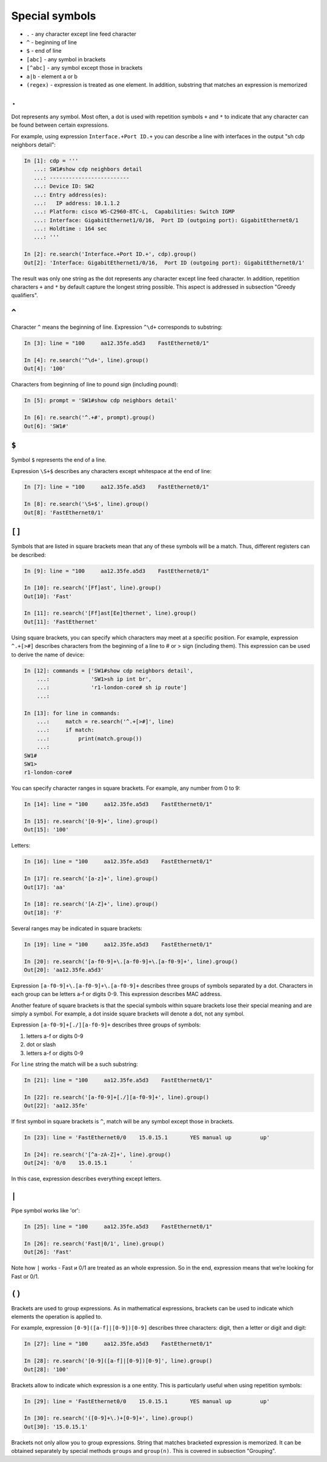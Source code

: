 Special symbols
-------------------

*  ``.`` - any character except line feed character
*  ``^`` - beginning of line
*  ``$`` - end of line
*  ``[abc]`` - any symbol in brackets
*  ``[^abc]`` - any symbol except those in brackets
*  ``a|b`` - element a or b
*  ``(regex)`` - expression is treated as one element. In addition, substring that matches an expression is memorized

``.``
~~~~~

Dot represents any symbol.
Most often, a dot is used with repetition symbols ``+`` and ``*`` to indicate
that any character can be found between certain expressions.

For example, using expression ``Interface.+Port ID.+`` you can describe a line
with interfaces in the output "sh cdp neighbors detail":

.. code:: python

    In [1]: cdp = '''
       ...: SW1#show cdp neighbors detail
       ...: -------------------------
       ...: Device ID: SW2
       ...: Entry address(es):
       ...:   IP address: 10.1.1.2
       ...: Platform: cisco WS-C2960-8TC-L,  Capabilities: Switch IGMP
       ...: Interface: GigabitEthernet1/0/16,  Port ID (outgoing port): GigabitEthernet0/1
       ...: Holdtime : 164 sec
       ...: '''

    In [2]: re.search('Interface.+Port ID.+', cdp).group()
    Out[2]: 'Interface: GigabitEthernet1/0/16,  Port ID (outgoing port): GigabitEthernet0/1'

The result was only one string as the dot represents any character except line
feed character. In addition, repetition characters  ``+`` and ``*`` by default
capture the longest string possible. This aspect is addressed in subsection "Greedy qualifiers".

``^``
~~~~~
Character  ``^`` means the beginning of line. Expression ``^\d+`` corresponds to substring:

.. code:: python

    In [3]: line = "100     aa12.35fe.a5d3    FastEthernet0/1"

    In [4]: re.search('^\d+', line).group()
    Out[4]: '100'

Characters from beginning of line to pound sign (including pound):

.. code:: py

    In [5]: prompt = 'SW1#show cdp neighbors detail'

    In [6]: re.search('^.+#', prompt).group()
    Out[6]: 'SW1#'

``$``
~~~~~

Symbol ``$`` represents the end of a line.

Expression ``\S+$`` describes any characters except whitespace at the end of line:

.. code:: python

    In [7]: line = "100     aa12.35fe.a5d3    FastEthernet0/1"

    In [8]: re.search('\S+$', line).group()
    Out[8]: 'FastEthernet0/1'

``[]``
~~~~~~

Symbols that are listed in square brackets mean that any of these symbols will
be a match. Thus, different registers can be described:

.. code:: python

    In [9]: line = "100     aa12.35fe.a5d3    FastEthernet0/1"

    In [10]: re.search('[Ff]ast', line).group()
    Out[10]: 'Fast'

    In [11]: re.search('[Ff]ast[Ee]thernet', line).group()
    Out[11]: 'FastEthernet'

Using square brackets, you can specify which characters may meet at a specific position. For example, expression ``^.+[>#]`` describes characters from the beginning of a line to # or > sign (including them). This expression can be used to derive the name of device:

.. code:: python

    In [12]: commands = ['SW1#show cdp neighbors detail',
        ...:             'SW1>sh ip int br',
        ...:             'r1-london-core# sh ip route']
        ...:

    In [13]: for line in commands:
        ...:     match = re.search('^.+[>#]', line)
        ...:     if match:
        ...:         print(match.group())
        ...:
    SW1#
    SW1>
    r1-london-core#

You can specify character ranges in square brackets. For example,
any number from 0 to 9:

.. code:: python

    In [14]: line = "100     aa12.35fe.a5d3    FastEthernet0/1"

    In [15]: re.search('[0-9]+', line).group()
    Out[15]: '100'

Letters:

.. code:: python

    In [16]: line = "100     aa12.35fe.a5d3    FastEthernet0/1"

    In [17]: re.search('[a-z]+', line).group()
    Out[17]: 'aa'

    In [18]: re.search('[A-Z]+', line).group()
    Out[18]: 'F'

Several ranges may be indicated in square brackets:

.. code:: py

    In [19]: line = "100     aa12.35fe.a5d3    FastEthernet0/1"

    In [20]: re.search('[a-f0-9]+\.[a-f0-9]+\.[a-f0-9]+', line).group()
    Out[20]: 'aa12.35fe.a5d3'

Expression ``[a-f0-9]+\.[a-f0-9]+\.[a-f0-9]+`` describes three groups of
symbols separated by a dot. Characters in each group can be letters a-f
or digits 0-9. This expression describes MAC address.

Another feature of square brackets is that the special symbols within
square brackets lose their special meaning and are simply a symbol.
For example, a dot inside square brackets will denote a dot, not any symbol.

Expression ``[a-f0-9]+[./][a-f0-9]+`` describes three groups of symbols:

1. letters a-f or digits 0-9
2. dot or slash
3. letters a-f or digits 0-9

For ``line`` string the match will be a such substring:

.. code:: python

    In [21]: line = "100     aa12.35fe.a5d3    FastEthernet0/1"

    In [22]: re.search('[a-f0-9]+[./][a-f0-9]+', line).group()
    Out[22]: 'aa12.35fe'

If first symbol in square brackets is ``^``, match will be any symbol except those in brackets.

.. code:: python

    In [23]: line = 'FastEthernet0/0    15.0.15.1       YES manual up         up'

    In [24]: re.search('[^a-zA-Z]+', line).group()
    Out[24]: '0/0    15.0.15.1       '

In this case, expression describes everything except letters.

``|``
~~~~~

Pipe symbol works like 'or':

.. code:: python

    In [25]: line = "100     aa12.35fe.a5d3    FastEthernet0/1"

    In [26]: re.search('Fast|0/1', line).group()
    Out[26]: 'Fast'

Note how ``|`` works - Fast и 0/1 are treated as an whole expression.
So in the end, expression means that we’re looking for Fast or 0/1.

``()``
~~~~~~

Brackets are used to group expressions. As in mathematical expressions,
brackets can be used to indicate which elements the operation is applied to.

For example, expression ``[0-9]([a-f]|[0-9])[0-9]`` describes three characters: digit, then a letter or digit and digit:

.. code:: python

    In [27]: line = "100     aa12.35fe.a5d3    FastEthernet0/1"

    In [28]: re.search('[0-9]([a-f]|[0-9])[0-9]', line).group()
    Out[28]: '100'

Brackets allow to indicate which expression is a one entity. This is
particularly useful when using repetition symbols:

.. code:: python

    In [29]: line = 'FastEthernet0/0    15.0.15.1       YES manual up         up'

    In [30]: re.search('([0-9]+\.)+[0-9]+', line).group()
    Out[30]: '15.0.15.1'

Brackets not only allow you to group expressions. String that matches bracketed
expression is memorized. It can be obtained separately by special methods
``groups`` and ``group(n)``. This is covered in subsection "Grouping".
